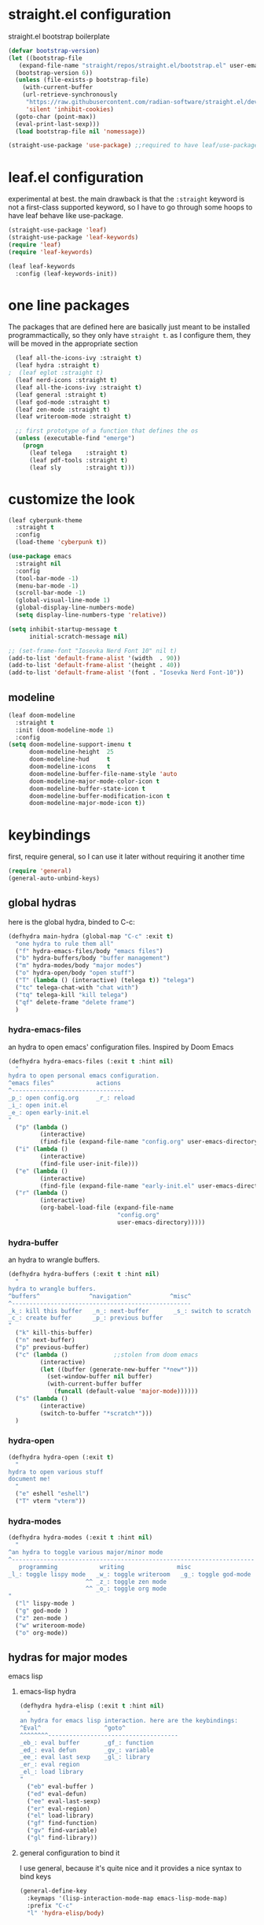 #+auto_tangle: t
* straight.el configuration
straight.el bootstrap boilerplate
#+begin_src emacs-lisp
  (defvar bootstrap-version)
  (let ((bootstrap-file
	 (expand-file-name "straight/repos/straight.el/bootstrap.el" user-emacs-directory))
	(bootstrap-version 6))
    (unless (file-exists-p bootstrap-file)
      (with-current-buffer
	  (url-retrieve-synchronously
	   "https://raw.githubusercontent.com/radian-software/straight.el/develop/install.el"
	   'silent 'inhibit-cookies)
	(goto-char (point-max))
	(eval-print-last-sexp)))
    (load bootstrap-file nil 'nomessage))

  (straight-use-package 'use-package) ;;required to have leaf/use-package's :straight keyword
#+end_src
* leaf.el configuration
experimental at best. the main drawback is that the ~:straight~ keyword is not a first-class supported keyword, so I have to go through some hoops to have leaf behave like use-package.
#+begin_src emacs-lisp
  (straight-use-package 'leaf)
  (straight-use-package 'leaf-keywords)
  (require 'leaf)
  (require 'leaf-keywords)

  (leaf leaf-keywords
    :config (leaf-keywords-init))
#+end_src
* one line packages
The packages that are defined here are basically just meant to be installed programmactically, so they only have ~straight t~. as I configure them, they will be moved in the appropriate section
#+begin_src emacs-lisp
  (leaf all-the-icons-ivy :straight t)
  (leaf hydra :straight t)
;  (leaf eglot :straight t)
  (leaf nerd-icons :straight t)
  (leaf all-the-icons-ivy :straight t)
  (leaf general :straight t)
  (leaf god-mode :straight t)
  (leaf zen-mode :straight t)
  (leaf writeroom-mode :straight t)

  ;; first prototype of a function that defines the os
  (unless (executable-find "emerge")
    (progn
      (leaf telega    :straight t)
      (leaf pdf-tools :straight t)
      (leaf sly       :straight t)))
  #+end_src

* customize the look
#+begin_src emacs-lisp
  (leaf cyberpunk-theme
    :straight t
    :config
    (load-theme 'cyberpunk t))

  (use-package emacs
    :straight nil
    :config
    (tool-bar-mode -1)
    (menu-bar-mode -1)
    (scroll-bar-mode -1)
    (global-visual-line-mode 1)
    (global-display-line-numbers-mode)
    (setq display-line-numbers-type 'relative))

  (setq inhibit-startup-message t
        initial-scratch-message nil)

  ;; (set-frame-font "Iosevka Nerd Font 10" nil t)
  (add-to-list 'default-frame-alist '(width  . 90))
  (add-to-list 'default-frame-alist '(height . 40))
  (add-to-list 'default-frame-alist '(font . "Iosevka Nerd Font-10"))
#+end_src
** modeline
#+begin_src emacs-lisp
  (leaf doom-modeline
    :straight t
    :init (doom-modeline-mode 1)
    :config
  (setq doom-modeline-support-imenu t
        doom-modeline-height  25
        doom-modeline-hud     t
        doom-modeline-icons   t
        doom-modeline-buffer-file-name-style 'auto
        doom-modeline-major-mode-color-icon t
        doom-modeline-buffer-state-icon t
        doom-modeline-buffer-modification-icon t
        doom-modeline-major-mode-icon t))
#+end_src
* keybindings
first, require general, so I can use it later without requiring it another time
#+begin_src emacs-lisp
  (require 'general)
  (general-auto-unbind-keys)
#+end_src
** global hydras
here is the global hydra, binded to C-c:
#+begin_src emacs-lisp
  (defhydra main-hydra (global-map "C-c" :exit t)
    "one hydra to rule them all"
    ("f" hydra-emacs-files/body "emacs files")
    ("b" hydra-buffers/body "buffer management")
    ("m" hydra-modes/body "major modes")
    ("o" hydra-open/body "open stuff")
    ("T" (lambda () (interactive) (telega t)) "telega")
    ("tc" telega-chat-with "chat with")
    ("tq" telega-kill "kill telega")
    ("qf" delete-frame "delete frame")
    )
#+end_src
*** hydra-emacs-files
an hydra to open emacs' configuration files. Inspired by Doom Emacs
#+begin_src emacs-lisp
  (defhydra hydra-emacs-files (:exit t :hint nil)
    "
  hydra to open personal emacs configuration.
  ^emacs files^            actions
  ^--------------------------------
  _p_: open config.org     _r_: reload 
  _i_: open init.el
  _e_: open early-init.el
  "
    ("p" (lambda ()
           (interactive)
           (find-file (expand-file-name "config.org" user-emacs-directory))))
    ("i" (lambda ()
           (interactive)
           (find-file user-init-file)))
    ("e" (lambda ()
           (interactive)
           (find-file (expand-file-name "early-init.el" user-emacs-directory))))
    ("r" (lambda ()
           (interactive)
           (org-babel-load-file (expand-file-name
                                 "config.org"
                                 user-emacs-directory)))))
#+end_src
*** hydra-buffer
an hydra to wrangle buffers.
#+begin_src emacs-lisp
  (defhydra hydra-buffers (:exit t :hint nil)
    "
  hydra to wrangle buffers.
  ^buffers^              ^navigation^           ^misc^  
  ^---------------------------------------------------
  _k_: kill this buffer   _n_: next-buffer       _s_: switch to scratch
  _c_: create buffer      _p_: previous buffer   
  "
    ("k" kill-this-buffer)
    ("n" next-buffer)
    ("p" previous-buffer)
    ("c" (lambda () 			;;stolen from doom emacs
           (interactive)
           (let ((buffer (generate-new-buffer "*new*")))
             (set-window-buffer nil buffer)
             (with-current-buffer buffer
               (funcall (default-value 'major-mode))))))
    ("s" (lambda ()
           (interactive)
           (switch-to-buffer "*scratch*")))
    )
#+end_src
*** hydra-open
#+begin_src emacs-lisp
  (defhydra hydra-open (:exit t)
    "
  hydra to open various stuff
  document me!
    "
    ("e" eshell "eshell")
    ("T" vterm "vterm"))
#+end_src
*** hydra-modes
#+begin_src emacs-lisp
  (defhydra hydra-modes (:exit t :hint nil)
    "
  ^an hydra to toggle various major/minor mode
  ^---------------------------------------------------------------------
     programming            writing               misc      
  _l_: toggle lispy mode   _w_: toggle writeroom   _g_: toggle god-mode
                        ^^ _z_: toggle zen mode
                        ^^ _o_: toggle org mode
  "
    ("l" lispy-mode )
    ("g" god-mode )
    ("z" zen-mode )
    ("w" writeroom-mode)
    ("o" org-mode))
#+end_src

#+RESULTS:
: hydra-modes/body

** hydras for major modes
**** emacs lisp 
***** emacs-lisp hydra
#+begin_src emacs-lisp
  (defhydra hydra-elisp (:exit t :hint nil)
    "
  an hydra for emacs lisp interaction. here are the keybindings:
  ^Eval^                  ^goto^
  ^^^^^^^^-------------------------------------
  _eb_: eval buffer       _gf_: function
  _ed_: eval defun        _gv_: variable
  _ee_: eval last sexp    _gl_: library
  _er_: eval region
  _el_: load library
  "
    ("eb" eval-buffer )
    ("ed" eval-defun)
    ("ee" eval-last-sexp)
    ("er" eval-region)
    ("el" load-library)
    ("gf" find-function)
    ("gv" find-variable)
    ("gl" find-library))
#+end_src
***** general configuration to bind it
I use general, because it's quite nice and it provides a nice syntax to bind keys
#+begin_src emacs-lisp
  (general-define-key
    :keymaps '(lisp-interaction-mode-map emacs-lisp-mode-map)
    :prefix "C-c"
    "l" 'hydra-elisp/body)  
#+end_src
* configuring packages with leaf
here are various packages configured with ~leaf~
I defined every package with ~:straight t~ so I can always be sure that they're installed, thanks to straight.el
** lispy
#+begin_src emacs-lisp
  (leaf lispy
    :straight t
    :hook ((lisp-mode-hook . lispy-mode)
           (emacs-lisp-mode-hook . lispy-mode)
           (ielm-mode-hook . lispy-mode)
           (scheme-mode-hook . lispy-mode)
           (racket-mode-hook . lispy-mode)
           (hy-mode-hook . lispy-mode)
           (lfe-mode-hook . lispy-mode)
           (dune-mode-hook . lispy-mode)
           (clojure-mode-hook . lispy-mode)
           (fennel-mode-hook . lispy-mode)))

#+end_src
** helm
#+begin_src emacs-lisp
  (leaf helm
    :straight t
    :config (helm-mode 1)
    :bind
    ("M-x" . helm-M-x)
    ([remap find-file] . helm-find-files)
    )
#+end_src
** all-the-icons
#+begin_src emacs-lisp
  (leaf all-the-icons
    :straight t
    :commands (all-the-icons-octicon
               all-the-icons-faicon
               all-the-icons-fileicon
               all-the-icons-wicon
               all-the-icons-material
               all-the-icons-alltheicon)
    :preface
    (add-hook 'after-setting-font-hook
               (defun init-all-the-icons-fonts-h ()
                 (when (fboundp 'set-fontset-font)
                   (dolist (font (list "Weather Icons"
                                       "github-octicons"
                                       "FontAwesome"
                                       "all-the-icons"
                                       "file-icons"
                                       "Material Icons"))
                     (set-fontset-font t 'unicode font nil 'append))))))
#+end_src
** all-the-icons-ivy
#+begin_src emacs-lisp
  (leaf all-the-icons-ivy
    :straight t    
    :init (add-hook 'after-init-hook 'all-the-icons-ivy-setup))
#+end_src
** frog-jump-buffer
#+begin_src emacs-lisp
  (leaf frog-jump-buffer
    :straight t    
    :init (setq frog-jump-buffer-use-all-the-icons-ivy t)
    :bind ("C-x C-b" . frog-jump-buffer))
#+end_src
** kbd-mode
#+begin_src emacs-lisp
  (leaf kbd-mode
    :straight (kbd-mode :type git :host github :repo "kmonad/kbd-mode")
    :mode "\\.kbd\\'"
    :commands kbd-mode)
#+end_src
** nerd-icons
#+begin_src emacs-lisp
  (leaf nerd-icons
    :straight t)
#+end_src
** visual-regexp-steroids
#+begin_src emacs-lisp
  (leaf visual-regexp-steroids
    :straight t  
    :bind ([remap query-replace] . vr/replace))
#+end_src
** crux
#+begin_src emacs-lisp
  (leaf crux
    :straight t    
    :bind ("C-k" . crux-kill-whole-line))
#+end_src
** which-key-mode
#+begin_src emacs-lisp
  (leaf which-key
    :straight t    
    :config (which-key-mode))
#+end_src
** company-mode
#+begin_src emacs-lisp
  (leaf company
    :straight t    
    :commands company-mode
    :init (add-hook 'after-init-hook #'global-company-mode))
#+end_src
** eshell
#+begin_src emacs-lisp
  (leaf eshell
    :straight t)
#+end_src
** org-modern
#+begin_src emacs-lisp
  (leaf org-modern
    :straight t
    :hook ((org-mode-hook . org-modern-mode)))
#+end_src
** rainbow delimiters
#+begin_src emacs-lisp
  (leaf rainbow-delimiters
    :straight t    
    :hook ((lisp-mode-hook . rainbow-delimiters-mode)
             (emacs-lisp-mode-hook . rainbow-delimiters-mode)
             (ielm-mode-hook . rainbow-delimiters-mode)
             (scheme-mode-hook . rainbow-delimiters-mode)
             (racket-mode-hook . rainbow-delimiters-mode)
             (hy-mode-hook . rainbow-delimiters-mode)
             (lfe-mode-hook . rainbow-delimiters-mode)
             (dune-mode-hook . rainbow-delimiters-mode)
             (clojure-mode-hook . rainbow-delimiters-mode)
             (fennel-mode-hook . rainbow-delimiters-mode)))
#+end_src
** ibuffer
#+begin_src emacs-lisp
  (leaf ibuffer
    :straight t    
    :bind ("C-x b" . ibuffer))
#+end_src
** ivy
#+begin_src emacs-lisp
  (leaf avy
    :bind ([remap isearch-forward] . swiper))
#+end_src
** org mode
#+begin_src emacs-lisp
  (leaf org
    :hook ((org-mode-hook . org-auto-tangle-mode)
           (org-mode-hook . org-indent-mode))
    :config
    (require 'org-tempo)
    (add-to-list 'org-structure-template-alist
                 '("m" . "src emacs-lisp")
                 '("s" . "src")))

#+end_src
** org-auto-tangle
#+begin_src emacs-lisp
  (leaf org-auto-tangle 
    :straight t
    :after async)
#+end_src
** hl-todo
#+begin_src emacs-lisp
  (leaf hl-todo
    :straight t
    :hook ((prog-mode-hook . hl-todo-mode)
           (org-mode-hook . hl-todo-mode)))
#+end_src
** helpful
#+begin_src emacs-lisp
  (leaf helpful
    :straight t
    :custom
    (counsel-describe-variable-function #'helpful-variable)
    :bind
    ("C-h f" . helpful-function)
    ([remap describe-symbol] . helpful-symbol)
    ([remap describe-variable] . helpful-variable)
    ([remap describe-command] . helpful-command)
    ([remap describe-key] . helpful-key))
#+end_src
** telega
#+begin_src emacs-lisp
 (setq telega-server-libs-prefix "/usr")
 (add-hook 'telega-load-hook 'telega-notifications-mode)
 (add-hook 'telega-load-hook 'telega-appindicator-mode)
 (setq telega-appindicator-use-labels t)

 (setq telega-chat-input-markups '("org" "markdown2"))
 (setq telega-directory (concat (getenv "XDG_DATA_HOME") "/telega"))
 (setq telega-emoji-font-family "Iosevka Nerd Font")
 (setq telega-emoji-use-images t)
 (add-hook 'telega-chat-mode-hook 'toggle-truncate-lines)
 (add-hook 'telega-load-hook 'telega-mode-line-mode)
#+end_src
** prism
#+begin_src emacs-lisp
  (leaf prism
    :straight t
    :hook ((prog-mode-hook . prism-mode)))

#+end_src
* the todo laundry list
- add a hook to vterm to disable line numbers
- some packages are installed via gentoo's portage, create a mini function that detects if i'm on gentoo
  this is actually the easiest, I just need to see the contents of /etc/os-release,
- ?
- bind vterm to ~C-c o t~ and make it behave better
- use eshell more often?
